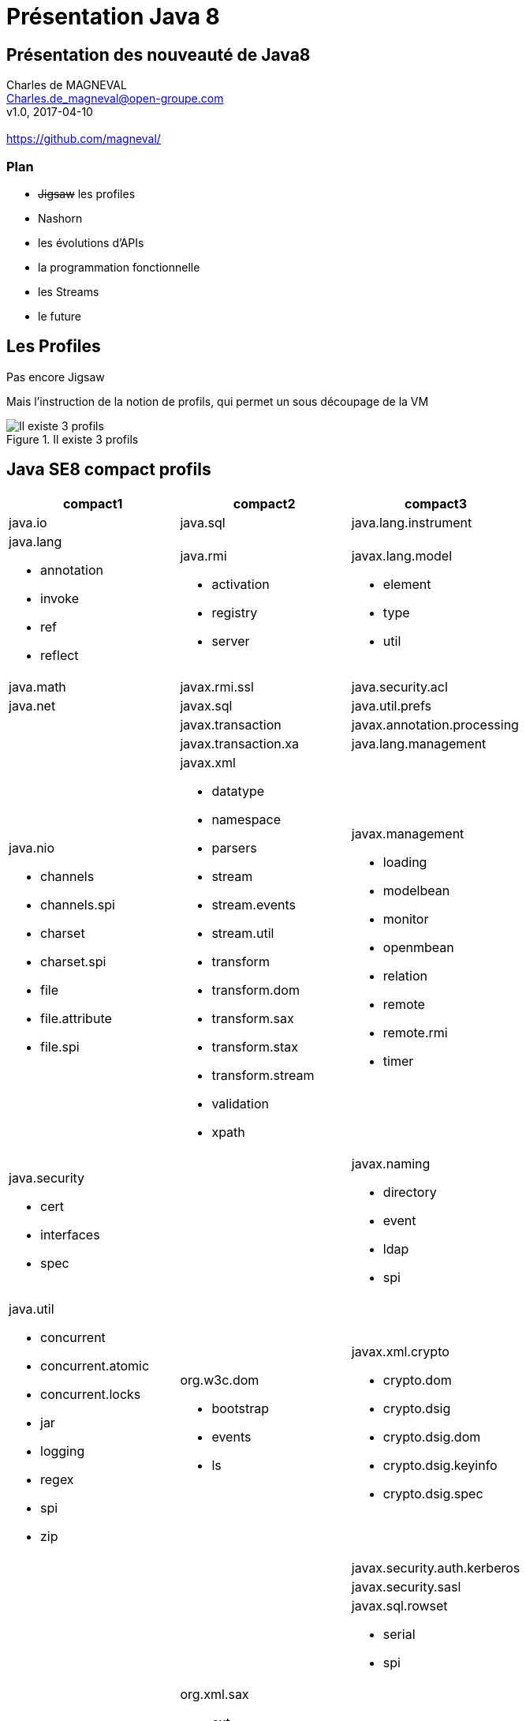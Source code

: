 // ---
// layout: master
// title: Présentation VM et docker
// :backend: deckjs
// ---
:revealjs_mouseWheel: true
:revealjsdir: .
:revealjs_history: true
:revealjs_hideAddressBar: true
:linkattrs:
:imagesdir: ./images
:icons: font
:source-highlighter: highlightjs

= Présentation Java 8

== Présentation des nouveauté de Java8

Charles de MAGNEVAL +
Charles.de_magneval@open-groupe.com +
v1.0, 2017-04-10 +
 +
https://github.com/magneval/

=== Plan
[%step]
* +++<s>Jigsaw</s>+++ les profiles
* Nashorn
* les évolutions d'APIs
* la programmation fonctionnelle
* les Streams
* le future

== Les Profiles
Pas encore Jigsaw

Mais l’instruction de la notion de profils, qui permet un sous découpage de la VM

.Il existe 3 profils
image::CompactProfiles.png[Il existe 3 profils]

== Java SE8 compact profils

[options="header,footer"]

[cols="1a,1a,1a", width="100%"]
|===
| compact1                    | compact2                   | compact3
| java.io                     | java.sql                   | java.lang.instrument
| java.lang

* annotation
* invoke
* ref
* reflect
                              | java.rmi

*                                activation
*                                registry
*                                server
                                                           | javax.lang.model

*                                                            element
*                                                            type
*                                                            util

| java.math                   | javax.rmi.ssl              | java.security.acl
| java.net                    | javax.sql                  | java.util.prefs
|                             | javax.transaction          | javax.annotation.processing
|                             | javax.transaction.xa       | java.lang.management
| java.nio

* channels
* channels.spi
* charset
* charset.spi
* file
* file.attribute
* file.spi
                              | javax.xml

*                                       datatype
*                                       namespace
*                                       parsers
*                                       stream
*                                       stream.events
*                                       stream.util
*                                       transform
*                                       transform.dom
*                                       transform.sax
*                                       transform.stax
*                                       transform.stream
*                                       validation
*                                       xpath
                                                           | javax.management

*                                                            loading
*                                                            modelbean
*                                                            monitor
*                                                            openmbean
*                                                            relation
*                                                            remote
*                                                            remote.rmi
*                                                            timer
| java.security

 * cert
 * interfaces
 * spec
                              |                            | javax.naming
 
 *                                                           directory
 *                                                           event
 *                                                           ldap
 *                                                           spi
| java.util

* concurrent
* concurrent.atomic
* concurrent.locks
* jar
* logging
* regex
* spi
* zip
                              | org.w3c.dom

*                               bootstrap
*                               events
*                               ls
                                                           | javax.xml.crypto

*                                                            crypto.dom
*                                                            crypto.dsig
*                                                            crypto.dsig.dom
*                                                            crypto.dsig.keyinfo
*                                                            crypto.dsig.spec

|                             |                            | javax.security.auth.kerberos
|                             |                            | javax.security.sasl
|                             |                            | javax.sql.rowset

*                                                            serial
*                                                            spi
|                             | org.xml.sax

*                               ext
*                               helpers
                                                           | javax.tools
| javax.crypto

* interfaces
* spec
                              |                            | org.ieft.jgss
| javax.net

* ssl
                              |                            | javax.script
| javax.security.auth

* auth.callback
* auth.login
* auth.spi
* auth.x500
* cert||
|===

== Java SE8 Compact Profil 1

https://www.youtube.com/watch?v=TCaBno_Euqk["démo OSGI^", window="_blank"]

video::TCaBno_Euqk[youtube]

https://github.com/magneval/PresJava8IOT/blob/gh-pages/Slides.adoc["Java8 pour L'IOT^", window="_blank"]

== Nashorn

Depuis Java 8 Rhino a été remplacer par Nashorn :-D
[[app-listing]] 
[source,js]  
.hello.js 
---- 
var hello = function() {
  print("Hello Nashorn!");
};

hello(); 
----

[source]
----
$ jjs hello.js
Hello Nashorn!
$
----

Le moteur peut être embarquer comme interpréteur dans du code Java

[NOTE.speaker]
--
icon:smile-o[] 
--

== les évolutions d'APIs

=== évolutions des annotations
Il est possible de mettre plusieurs fois la même annotaion sur un éléments
avant :

[source]
----
@Schedules {
 @Schedule(dayOfMonth="last") ,
 @Schedule(dayOfWeek="Fri", hour="23") 
}
public void doPeriodicCleanup() { ... }
----

après :

[source]
----
@Schedule(dayOfMonth="last") 
@Schedule(dayOfWeek="Fri", hour="23") 
public void doPeriodicCleanup() { ... }
----

=== l'API java.time

Oracle a intégrer l'API de Joda-Time dans le package java.time :

[source]
----
LocalDateTime timePoint = LocalDateTime.now().truncatedTo(ChronoUnit.SECONDS);
LocalDate.of(2012, Month.DECEMBER, 12);
LocalTime.of(17, 18);

Period period = Period.of(3, 2, 1);

Duration duration = Duration.ofSeconds(3, 5);
Duration oneDay = Duration.between(today, yesterday);
----

=== contrôle des processus de l'OS

* isAlive()
* waitFor(long timeout,TimeUnit unit)
* destroyForcibly()

[source]
----
if (process.wait(MY_TIMEOUT, TimeUnit.MILLISECONDS)){
       //success! }
else {
    process.destroyForcibly();
}
----

=== les autres évolution diverse

* les Concurrent Adders
* Opérations Numériques Exactes
* Génération Aléatoire Sécurisée

  SecureRandom.getInstanceStrong()

* les tri en parallèle

  Array.sort(monTableau)

peut être remplacer par

  Array.parallelSort(monTableau)
  
* dispariton du PermGem
* Encodage/Décodage Base64
* Généralization de l'inférence de type

[NOTE.speaker]
--
Adder concurrent qui permet de continué l'ajout même après un probème de contention
addExact(int x, int y) 
Math.xxxExact(<T> x,<T> y) throw ArithmeticException
--

== la programmation fonctionnelle

Java 8 fait la part belle à la programmation fonctionnelle

=== les Références Optionnelles (Optional)
[%step]
Qui n'a jamais pesté contre une NPE ?
La réponse Kotlin : 

  var a: String = "abc"
  a = null // compilation error
  var b: String? = "abc"
  b = null // ok

La réponse Scala :

  val name: Option[String] = request getParameter "name"

La réponse Java8 : Utiliser des Optional<T>

 Optional<User> tryFindUser(int userID) { ... }
 void processUser(User user, Optional<Cart> shoppingCart) {
   boolean flag=shoppingCart.isPresent(); ... }
 Optional<Foo> opt =  Optional.ofNullable(T value);
 Foo x = opt.orElse( new Foo() );
 value.ifPresent(System.out::print);


=== les Interfaces fonctionnelles

Single Abstract Method interfaces (SAM Interfaces) :
* java.lang.Runnable
* java.awt.event.ActionListener
* java.util.Comparator

[source]
----
@FunctionalInterface 
public interface Runnable { 
    void run(); 
}
----
Le nouveau package http://docs.oracle.com/javase/8/docs/api/java/util/function/package-summary.html[java.util.function] propose d’ailleurs un certain nombre d’interfaces fonctionnelles répondant à divers usages.


=== les Lambdas

C'est la partie la plus connu de Java8,
Il s'agit de la base de la programmation fonctionnelle dans Java.
Une expression lambda peut être assimilée à une fonction anonyme.

Avant
[source]
Arrays.sort(testStrings, new Comparator<String>() { 
    @Override 
    public int compare(String s1, String s2) { 
        return(s1.length() - s2.length()); 
    } 
});
----

Après
[source]
----
Arrays.sort(testStrings, (String s1, String s2) -> { return s1.length() – s2.length(); });
----
ou
[source]
----
Arrays.sort(testStrings, (String s1, String s2) -> s1.length() – s2.length(););
----
ou
[source]
----
Arrays.sort(testStrings, (s1, s2) -> s1.length() – s2.length(););
----

  Runnable r1 = () -> { System.out.println("My Runnable"); };

=== Les références a des méthodes
     // Assignment context
     Predicate<String> p = String::isEmpty;

=== les Méthodes par défaut


=== les méthodes statiques dans les interfaces


== Les Streams

     int sum = widgets.stream()
                      .filter(w -> w.getColor() == RED)
                      .mapToInt(w -> w.getWeight())
                      .sum();

  list.parallelStream().forEach( (value) -> {
   // traitement sur value (dans des threads parallel)
  });


== le Future
Quid de l’avenir ?

Java 9
* Jigsaw
* Precompilateur
* Value Object
A quand du Java sur Arduino
